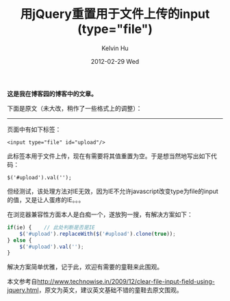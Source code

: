 #+TITLE:       用jQuery重置用于文件上传的input (type="file")
#+AUTHOR:      Kelvin Hu
#+EMAIL:       ini.kelvin@gmail.com
#+DATE:        2012-02-29 Wed
#+URI:         /blog/%y/%m/%d/jquery-reset-input-whose-type-is-file/
#+KEYWORDS:    jquery, javascript
#+TAGS:        :jQuery:Javascript:
#+LANGUAGE:    en
#+OPTIONS:     H:3 num:nil toc:nil \n:nil ::t |:t ^:nil -:nil f:t *:t <:t
#+DESCRIPTION: how to reset input content whose type is file using jquery


*这是我在博客园的博客中的文章。*

下面是原文（未大改，稍作了一些格式上的调整）：

--------------------------------------------------------------------------------

页面中有如下标签：

: <input type="file" id="upload"/>

此标签本用于文件上传，现在有需要将其值重置为空。于是想当然地写出如下代码：

: $('#upload').val('');

但经测试，该处理方法对IE无效，因为IE不允许javascript改变type为file的input的值，又是让人蛋疼的IE。。。

在浏览器兼容性方面本人是白痴一个，遂放狗一搜，有解决方案如下：

#+BEGIN_SRC javascript
if(ie) {    // 此处判断是否是IE
    $('#upload').replaceWith($('#upload').clone(true));
} else {
    $('#upload').val('');
}
#+END_SRC

解决方案简单优雅，记于此，欢迎有需要的童鞋来此围观。

本文参考自[[http://www.technowise.in/2009/12/clear-file-input-field-using-jquery.html]]，原文为英文，建议英文基础不错的童鞋去原文围观。
